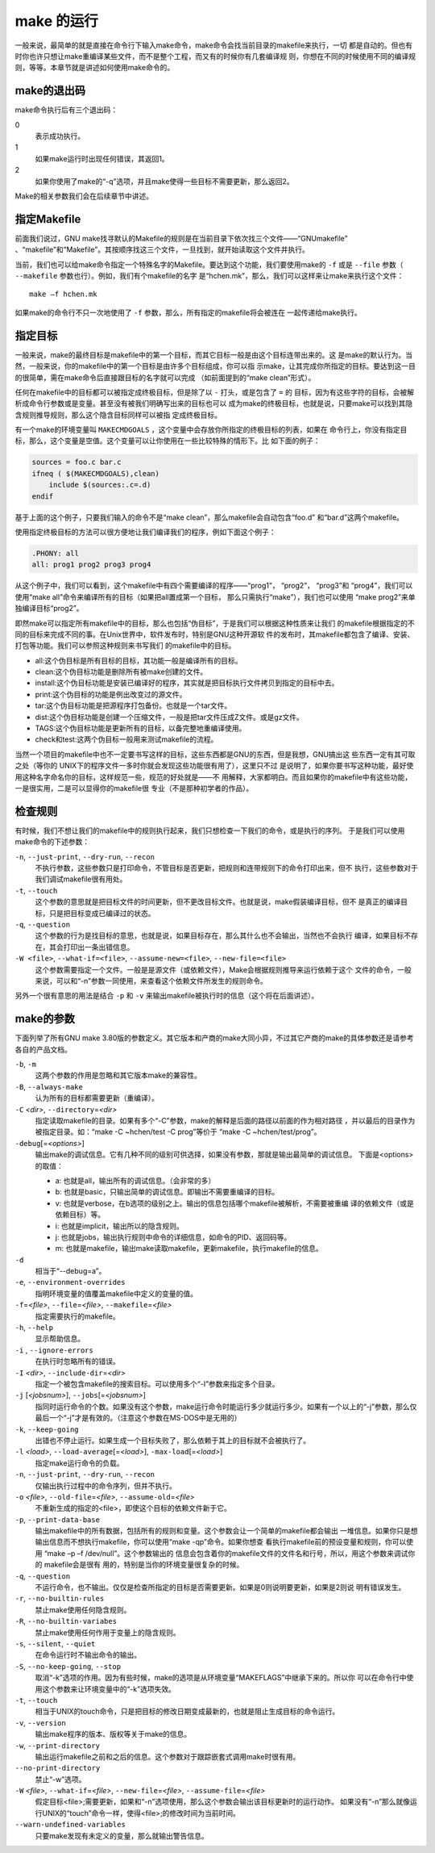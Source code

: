 make 的运行
===========

一般来说，最简单的就是直接在命令行下输入make命令，make命令会找当前目录的makefile来执行，一切
都是自动的。但也有时你也许只想让make重编译某些文件，而不是整个工程，而又有的时候你有几套编译规
则，你想在不同的时候使用不同的编译规则，等等。本章节就是讲述如何使用make命令的。

make的退出码
------------

make命令执行后有三个退出码：

0
 表示成功执行。

1
 如果make运行时出现任何错误，其返回1。

2
 如果你使用了make的“-q”选项，并且make使得一些目标不需要更新，那么返回2。

Make的相关参数我们会在后续章节中讲述。

指定Makefile
------------

前面我们说过，GNU make找寻默认的Makefile的规则是在当前目录下依次找三个文件——“GNUmakefile”
、“makefile”和“Makefile”。其按顺序找这三个文件，一旦找到，就开始读取这个文件并执行。

当前，我们也可以给make命令指定一个特殊名字的Makefile。要达到这个功能，我们要使用make的
``-f`` 或是 ``--file`` 参数（ ``--makefile`` 参数也行）。例如，我们有个makefile的名字
是“hchen.mk”，那么，我们可以这样来让make来执行这个文件：

::

    make –f hchen.mk

如果make的命令行不只一次地使用了 ``-f`` 参数，那么，所有指定的makefile将会被连在
一起传递给make执行。

指定目标
--------

一般来说，make的最终目标是makefile中的第一个目标，而其它目标一般是由这个目标连带出来的。这
是make的默认行为。当然，一般来说，你的makefile中的第一个目标是由许多个目标组成，你可以指
示make，让其完成你所指定的目标。要达到这一目的很简单，需在make命令后直接跟目标的名字就可以完成
（如前面提到的“make clean”形式）。

任何在makefile中的目标都可以被指定成终极目标，但是除了以 ``-`` 打头，或是包含了 ``=`` 的
目标，因为有这些字符的目标，会被解析成命令行参数或是变量。甚至没有被我们明确写出来的目标也可以
成为make的终极目标，也就是说，只要make可以找到其隐含规则推导规则，那么这个隐含目标同样可以被指
定成终极目标。

有一个make的环境变量叫 ``MAKECMDGOALS`` ，这个变量中会存放你所指定的终极目标的列表，如果在
命令行上，你没有指定目标，那么，这个变量是空值。这个变量可以让你使用在一些比较特殊的情形下。比
如下面的例子：

.. code-block:: makefile

    sources = foo.c bar.c
    ifneq ( $(MAKECMDGOALS),clean)
        include $(sources:.c=.d)
    endif

基于上面的这个例子，只要我们输入的命令不是“make clean”，那么makefile会自动包含“foo.d”
和“bar.d”这两个makefile。

使用指定终极目标的方法可以很方便地让我们编译我们的程序，例如下面这个例子：

.. code-block:: makefile

    .PHONY: all
    all: prog1 prog2 prog3 prog4

从这个例子中，我们可以看到，这个makefile中有四个需要编译的程序——“prog1”， “prog2”，
“prog3”和  “prog4”，我们可以使用“make all”命令来编译所有的目标（如果把all置成第一个目标，
那么只需执行“make”），我们也可以使用 “make prog2”来单独编译目标“prog2”。

即然make可以指定所有makefile中的目标，那么也包括“伪目标”，于是我们可以根据这种性质来让我们
的makefile根据指定的不同的目标来完成不同的事。在Unix世界中，软件发布时，特别是GNU这种开源软
件的发布时，其makefile都包含了编译、安装、打包等功能。我们可以参照这种规则来书写我们
的makefile中的目标。

- all:这个伪目标是所有目标的目标，其功能一般是编译所有的目标。
- clean:这个伪目标功能是删除所有被make创建的文件。
- install:这个伪目标功能是安装已编译好的程序，其实就是把目标执行文件拷贝到指定的目标中去。
- print:这个伪目标的功能是例出改变过的源文件。
- tar:这个伪目标功能是把源程序打包备份。也就是一个tar文件。
- dist:这个伪目标功能是创建一个压缩文件，一般是把tar文件压成Z文件。或是gz文件。
- TAGS:这个伪目标功能是更新所有的目标，以备完整地重编译使用。
- check和test:这两个伪目标一般用来测试makefile的流程。

当然一个项目的makefile中也不一定要书写这样的目标，这些东西都是GNU的东西，但是我想，GNU搞出这
些东西一定有其可取之处（等你的 UNIX下的程序文件一多时你就会发现这些功能很有用了），这里只不过
是说明了，如果你要书写这种功能，最好使用这种名字命名你的目标，这样规范一些，规范的好处就是——不
用解释，大家都明白。而且如果你的makefile中有这些功能，一是很实用，二是可以显得你的makefile很
专业（不是那种初学者的作品）。

检查规则
--------

有时候，我们不想让我们的makefile中的规则执行起来，我们只想检查一下我们的命令，或是执行的序列。
于是我们可以使用make命令的下述参数：

``-n``, ``--just-print``, ``--dry-run``, ``--recon``
    不执行参数，这些参数只是打印命令，不管目标是否更新，把规则和连带规则下的命令打印出来，但不
    执行，这些参数对于我们调试makefile很有用处。

``-t``, ``--touch``
    这个参数的意思就是把目标文件的时间更新，但不更改目标文件。也就是说，make假装编译目标，但不
    是真正的编译目标，只是把目标变成已编译过的状态。

``-q``, ``--question``
    这个参数的行为是找目标的意思，也就是说，如果目标存在，那么其什么也不会输出，当然也不会执行
    编译，如果目标不存在，其会打印出一条出错信息。

``-W <file>``, ``--what-if=<file>``, ``--assume-new=<file>``, ``--new-file=<file>``
    这个参数需要指定一个文件。一般是是源文件（或依赖文件），Make会根据规则推导来运行依赖于这个
    文件的命令，一般来说，可以和“-n”参数一同使用，来查看这个依赖文件所发生的规则命令。

另外一个很有意思的用法是结合 ``-p`` 和 ``-v`` 来输出makefile被执行时的信息（这个将在后面讲述）。

make的参数
----------

下面列举了所有GNU make 3.80版的参数定义。其它版本和产商的make大同小异，不过其它产商的make的具体参数还是请参考各自的产品文档。

``-b``, ``-m``
    这两个参数的作用是忽略和其它版本make的兼容性。

``-B``, ``--always-make``
    认为所有的目标都需要更新（重编译）。

``-C`` *<dir>*, ``--directory``\ =\ *<dir>*
    指定读取makefile的目录。如果有多个“-C”参数，make的解释是后面的路径以前面的作为相对路径
    ，并以最后的目录作为被指定目录。如：“make -C ~hchen/test -C prog”等价于
    “make -C ~hchen/test/prog”。

``-debug``\ [=\ *<options>*]
    输出make的调试信息。它有几种不同的级别可供选择，如果没有参数，那就是输出最简单的调试信息。
    下面是<options>的取值：

    - a: 也就是all，输出所有的调试信息。（会非常的多）
    - b: 也就是basic，只输出简单的调试信息。即输出不需要重编译的目标。
    - v: 也就是verbose，在b选项的级别之上。输出的信息包括哪个makefile被解析，不需要被重编
      译的依赖文件（或是依赖目标）等。
    - i: 也就是implicit，输出所以的隐含规则。
    - j: 也就是jobs，输出执行规则中命令的详细信息，如命令的PID、返回码等。
    - m: 也就是makefile，输出make读取makefile，更新makefile，执行makefile的信息。

``-d``
    相当于“--debug=a”。

``-e``, ``--environment-overrides``
    指明环境变量的值覆盖makefile中定义的变量的值。

``-f``\ =\ *<file>*, ``--file``\ =\ *<file>*, ``--makefile``\ =\ *<file>*
    指定需要执行的makefile。

``-h``, ``--help``
    显示帮助信息。

``-i`` , ``--ignore-errors``
    在执行时忽略所有的错误。

``-I`` *<dir>*, ``--include-dir``\ =\ *<dir>*
    指定一个被包含makefile的搜索目标。可以使用多个“-I”参数来指定多个目录。

``-j`` [*<jobsnum>*], ``--jobs``\ [=\ *<jobsnum>*]
    指同时运行命令的个数。如果没有这个参数，make运行命令时能运行多少就运行多少。如果有一个以上的“-j”参数，那么仅最后一个“-j”才是有效的。（注意这个参数在MS-DOS中是无用的）

``-k``, ``--keep-going``
    出错也不停止运行。如果生成一个目标失败了，那么依赖于其上的目标就不会被执行了。

``-l`` *<load>*, ``--load-average``\ [=\ *<load>*], ``-max-load``\ [=\ *<load>*]
    指定make运行命令的负载。

``-n``, ``--just-print``, ``--dry-run``, ``--recon``
    仅输出执行过程中的命令序列，但并不执行。

``-o`` *<file>*, ``--old-file``\ =\ *<file>*, ``--assume-old``\ =\ *<file>*
    不重新生成的指定的<file>，即使这个目标的依赖文件新于它。

``-p``, ``--print-data-base``
    输出makefile中的所有数据，包括所有的规则和变量。这个参数会让一个简单的makefile都会输出
    一堆信息。如果你只是想输出信息而不想执行makefile，你可以使用“make -qp”命令。如果你想查
    看执行makefile前的预设变量和规则，你可以使用 “make –p –f /dev/null”。这个参数输出的
    信息会包含着你的makefile文件的文件名和行号，所以，用这个参数来调试你的 makefile会是很有
    用的，特别是当你的环境变量很复杂的时候。

``-q``, ``--question``
    不运行命令，也不输出。仅仅是检查所指定的目标是否需要更新。如果是0则说明要更新，如果是2则说
    明有错误发生。

``-r``, ``--no-builtin-rules``
    禁止make使用任何隐含规则。

``-R``, ``--no-builtin-variabes``
    禁止make使用任何作用于变量上的隐含规则。

``-s``, ``--silent``, ``--quiet``
    在命令运行时不输出命令的输出。

``-S``, ``--no-keep-going``, ``--stop``
    取消“-k”选项的作用。因为有些时候，make的选项是从环境变量“MAKEFLAGS”中继承下来的。所以你
    可以在命令行中使用这个参数来让环境变量中的“-k”选项失效。

``-t``, ``--touch``
    相当于UNIX的touch命令，只是把目标的修改日期变成最新的，也就是阻止生成目标的命令运行。

``-v``, ``--version``
    输出make程序的版本、版权等关于make的信息。

``-w``, ``--print-directory``
    输出运行makefile之前和之后的信息。这个参数对于跟踪嵌套式调用make时很有用。

``--no-print-directory``
    禁止“-w”选项。

``-W`` *<file>*, ``--what-if``\ =\ *<file>*, ``--new-file``\ =\ *<file>*, ``--assume-file``\ =\ *<file>*
    假定目标<file>;需要更新，如果和“-n”选项使用，那么这个参数会输出该目标更新时的运行动作。
    如果没有“-n”那么就像运行UNIX的“touch”命令一样，使得<file>;的修改时间为当前时间。

``--warn-undefined-variables``
    只要make发现有未定义的变量，那么就输出警告信息。
